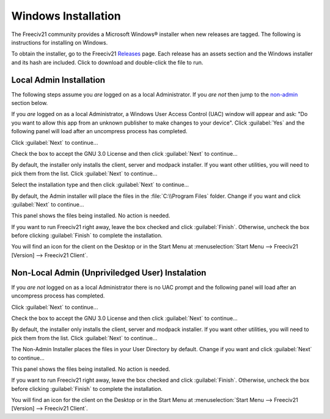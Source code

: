 Windows Installation
====================

The Freeciv21 community provides a Microsoft Windows\ |reg| installer when new releases are tagged. The 
following is instructions for installing on Windows.

To obtain the installer, go to the Freeciv21 `Releases <https://github.com/longturn/freeciv21/releases>`_
page. Each release has an assets section and the Windows installer and its hash are included. Click to
download and double-click the file to run.

.. _admin:

Local Admin Installation
************************

The following steps assume you :emphasis:`are` logged on as a local Administrator. If you :emphasis:`are
not` then jump to the non-admin_ section below.

If you :emphasis:`are` logged on as a local Administrator, a Windows User Access Control (UAC) window will
appear and ask: "Do you want to allow this app from an unknown publisher to make changes to your device".
Click :guilabel:`Yes` and the following panel will load after an uncompress process has completed.

Click :guilabel:`Next` to continue...

.. image:: ../_static/nsis-installer/01-Welcome.png
    :align: center
    :height: 400
    :alt: Welcome Panel

Check the box to accept the GNU 3.0 License and then click :guilabel:`Next` to continue...

.. image:: ../_static/nsis-installer/02-License.png
    :align: center
    :height: 400
    :alt: GNU License Acceptenace Panel

By default, the installer only installs the client, server and modpack installer. If you want other
utilities, you will need to pick them from the list. Click :guilabel:`Next` to continue...

.. image:: ../_static/nsis-installer/03-Components.png
    :align: center
    :height: 400
    :alt: Select Components Panel

Select the installation type and then click :guilabel:`Next` to continue...

.. image:: ../_static/nsis-installer/04-Admin-Multi-User.png
    :align: center
    :height: 400
    :alt: Admin Installation Panel

By default, the Admin installer will place the files in the :file:`C:\\Program Files` folder. Change if
you want and click :guilabel:`Next` to continue...

.. image:: ../_static/nsis-installer/05a-Admin-Folder.png
    :align: center
    :height: 400
    :alt: Admin Instalation Folder Panel

This panel shows the files being installed. No action is needed.

.. image:: ../_static/nsis-installer/06-Copy-Files.png
    :align: center
    :height: 400
    :alt: Copying Files Panel

If you want to run Freeciv21 right away, leave the box checked and click :guilabel:`Finish`. Otherwise,
uncheck the box before clicking :guilabel:`Finish` to complete the installation.

.. image:: ../_static/nsis-installer/07-Finish.png
    :align: center
    :height: 400
    :alt: Finish Panel

You will find an icon for the client on the Desktop or in the Start Menu at :menuselection:`Start Menu --> 
Freeciv21 [Version] --> Freeciv21 Client`.

.. _non-admin:

Non-Local Admin (Unpriviledged User) Instalation
************************************************

If you :emphasis:`are not` logged on as a local Administrator there is no UAC prompt and the following panel
will load after an uncompress process has completed.

Click :guilabel:`Next` to continue...

.. image:: ../_static/nsis-installer/01-Welcome.png
    :align: center
    :height: 400
    :alt: Welcome Panel

Check the box to accept the GNU 3.0 License and then click :guilabel:`Next` to continue...

.. image:: ../_static/nsis-installer/02-License.png
    :align: center
    :height: 400
    :alt: GNU License Acceptenace Panel

By default, the installer only installs the client, server and modpack installer. If you want other
utilities, you will need to pick them from the list. Click :guilabel:`Next` to continue...

.. image:: ../_static/nsis-installer/03-Components.png
    :align: center
    :height: 400
    :alt: Select Components Panel

The Non-Admin Installer places the files in your User Directory by default. Change if you want and click
:guilabel:`Next` to continue...

.. image:: ../_static/nsis-installer/05b-User-Folder.png
    :align: center
    :height: 400
    :alt: User Instalation Folder Panel

This panel shows the files being installed. No action is needed.

.. image:: ../_static/nsis-installer/06-Copy-Files.png
    :align: center
    :height: 400
    :alt: Copying Files Panel

If you want to run Freeciv21 right away, leave the box checked and click :guilabel:`Finish`. Otherwise,
uncheck the box before clicking :guilabel:`Finish` to complete the installation.

.. image:: ../_static/nsis-installer/07-Finish.png
    :align: center
    :height: 400
    :alt: Finish Panel

You will find an icon for the client on the Desktop or in the Start Menu at :menuselection:`Start Menu --> 
Freeciv21 [Version] --> Freeciv21 Client`.

.. |reg|    unicode:: U+000AE .. REGISTERED SIGN
